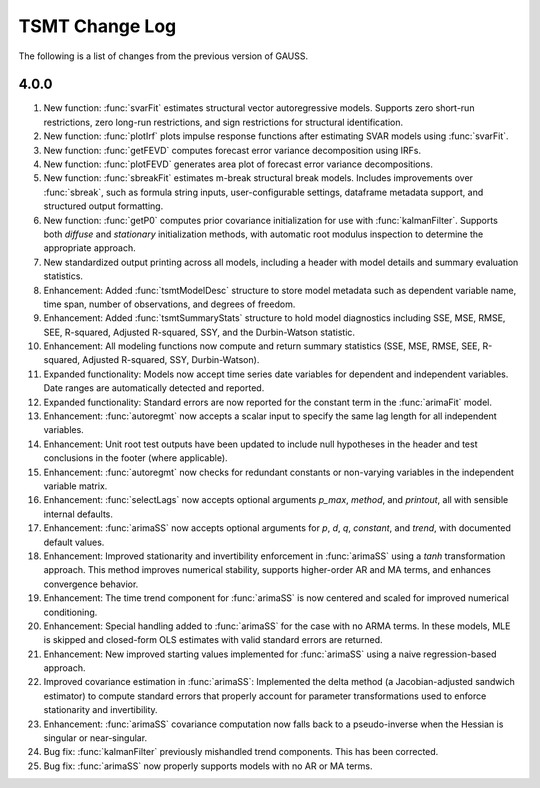 ===================
TSMT Change Log
===================

The following is a list of changes from the previous version of GAUSS.

4.0.0
------

#. New function: :func:`svarFit` estimates structural vector autoregressive models. Supports zero short-run restrictions, zero long-run restrictions, and sign restrictions for structural identification.
#. New function: :func:`plotIrf` plots impulse response functions after estimating SVAR models using :func:`svarFit`.
#. New function: :func:`getFEVD` computes forecast error variance decomposition using IRFs. 
#. New function: :func:`plotFEVD` generates area plot of forecast error variance decompositions. 
#. New function: :func:`sbreakFit` estimates m-break structural break models. Includes improvements over :func:`sbreak`, such as formula string inputs, user-configurable settings, dataframe metadata support, and structured output formatting.  
#. New function: :func:`getP0` computes prior covariance initialization for use with :func:`kalmanFilter`. Supports both `diffuse` and `stationary` initialization methods, with automatic root modulus inspection to determine the appropriate approach.
#. New standardized output printing across all models, including a header with model details and summary evaluation statistics. 
#. Enhancement: Added :func:`tsmtModelDesc` structure to store model metadata such as dependent variable name, time span, number of observations, and degrees of freedom.
#. Enhancement: Added :func:`tsmtSummaryStats` structure to hold model diagnostics including SSE, MSE, RMSE, SEE, R-squared, Adjusted R-squared, SSY, and the Durbin-Watson statistic.
#. Enhancement: All modeling functions now compute and return summary statistics (SSE, MSE, RMSE, SEE, R-squared, Adjusted R-squared, SSY, Durbin-Watson).
#. Expanded functionality: Models now accept time series date variables for dependent and independent variables. Date ranges are automatically detected and reported.
#. Expanded functionality: Standard errors are now reported for the constant term in the :func:`arimaFit` model.
#. Enhancement: :func:`autoregmt` now accepts a scalar input to specify the same lag length for all independent variables.
#. Enhancement: Unit root test outputs have been updated to include null hypotheses in the header and test conclusions in the footer (where applicable).
#. Enhancement: :func:`autoregmt` now checks for redundant constants or non-varying variables in the independent variable matrix.
#. Enhancement: :func:`selectLags` now accepts optional arguments `p_max`, `method`, and `printout`, all with sensible internal defaults.
#. Enhancement: :func:`arimaSS` now accepts optional arguments for `p`, `d`, `q`, `constant`, and `trend`, with documented default values.
#. Enhancement: Improved stationarity and invertibility enforcement in :func:`arimaSS` using a `tanh` transformation approach. This method improves numerical stability, supports higher-order AR and MA terms, and enhances convergence behavior.
#. Enhancement: The time trend component for :func:`arimaSS` is now centered and scaled for improved numerical conditioning. 
#. Enhancement: Special handling added to :func:`arimaSS` for the case with no ARMA terms. In these models, MLE is skipped and closed-form OLS estimates with valid standard errors are returned.
#. Enhancement: New improved starting values implemented for :func:`arimaSS` using a naive regression-based approach.
#. Improved covariance estimation in :func:`arimaSS`: Implemented the delta method (a Jacobian-adjusted sandwich estimator) to compute standard errors that properly account for parameter transformations used to enforce stationarity and invertibility.
#. Enhancement: :func:`arimaSS` covariance computation now falls back to a pseudo-inverse when the Hessian is singular or near-singular.
#. Bug fix: :func:`kalmanFilter` previously mishandled trend components. This has been corrected.
#. Bug fix: :func:`arimaSS` now properly supports models with no AR or MA terms.
 
